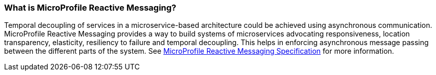 === What is MicroProfile Reactive Messaging?

Temporal decoupling of services in a microservice-based architecture could be achieved using asynchronous communication. MicroProfile Reactive Messaging provides a way to build systems of microservices advocating responsiveness, location transparency, elasticity, resiliency to failure and temporal decoupling. This helps in enforcing asynchronous message passing between the different parts of the system. See
https://download.eclipse.org/microprofile/microprofile-reactive-messaging-1.0/microprofile-reactive-messaging-spec.html#_microprofile_reactive_messaging[ MicroProfile Reactive Messaging Specification^] for more information.
